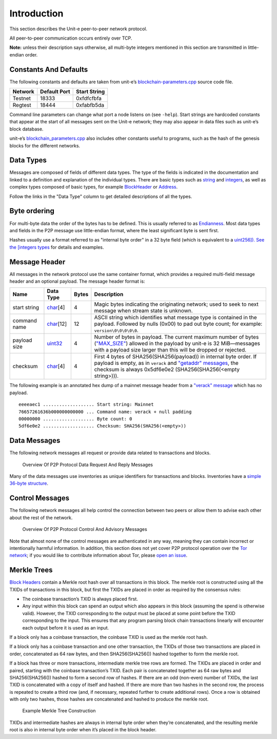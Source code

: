 .. Copyright (c) 2014-2018 Bitcoin.org
   Copyright (c) 2019 The Unit-e developers
   Distributed under the MIT software license, see the accompanying
   file LICENSE or https://opensource.org/licenses/MIT.

Introduction
------------

This section describes the Unit-e peer-to-peer network protocol.

All peer-to-peer communication occurs entirely over TCP.

**Note:** unless their description says otherwise, all multi-byte integers mentioned in this section are transmitted in little-endian order.

Constants And Defaults
~~~~~~~~~~~~~~~~~~~~~~

The following constants and defaults are taken from unit-e’s `blockchain-parameters.cpp <https://github.com/dtr-org/unit-e/blob/master/src/blockchain/blockchain_parameters.cpp>`__ source code file.

+---------+--------------+--------------+
| Network | Default Port | Start String |
+=========+==============+==============+
| Testnet | 18333        | 0xfdfcfbfa   |
+---------+--------------+--------------+
| Regtest | 18444        | 0xfabfb5da   |
+---------+--------------+--------------+

Command line parameters can change what port a node listens on (see ``-help``). Start strings are hardcoded constants that appear at the start of all messages sent on the Unit-e network; they may also appear in data files such as unit-e’s block database.

unit-e’s `blockchain_parameters.cpp <https://github.com/dtr-org/unit-e/blob/master/src/blockchain/blockchain_parameters.cpp>`__ also includes other constants useful to programs, such as the hash of the genesis blocks for the different networks.

Data Types
~~~~~~~~~~

Messages are composed of fields of different data types. The type of the fields is indicated in the documentation and linked to a definition and explanation of the individual types. There are basic types such as `string <types/string.html>`__ and `integers <types/Integers.html>`__, as well as complex types composed of basic types, for example `BlockHeader <types/BlockHeader.html>`__ or `Address <types/Address.html>`__.

Follow the links in the "Data Type" column to get detailed descriptions of all the types.

Byte ordering
~~~~~~~~~~~~~

For multi-byte data the order of the bytes has to be defined. This is usually referred to as `Endianness <https://en.wikipedia.org/wiki/Endianness>`__. Most data types and fields in the P2P message use little-endian format, where the least significant byte is sent first.

Hashes usually use a format referred to as "internal byte order" in a 32 byte field (which is equivalent to a `uint256]). See the [integers types <types/Integers.html>`__ for details and examples.

Message Header
~~~~~~~~~~~~~~

All messages in the network protocol use the same container format, which provides a required multi-field message header and an optional payload. The message header format is:

+--------------+------------+-------+----------------------------------------------------------------------------------------------------------------------------------------------------------------------------------------------------------------------------------------------------------------------------+
| Name         | Data Type  | Bytes | Description                                                                                                                                                                                                                                                                |
+==============+============+=======+============================================================================================================================================================================================================================================================================+
| start string | char_\[4]  | 4     | Magic bytes indicating the originating network; used to seek to next message when stream state is unknown.                                                                                                                                                                 |
+--------------+------------+-------+----------------------------------------------------------------------------------------------------------------------------------------------------------------------------------------------------------------------------------------------------------------------------+
| command name | char_\[12] | 12    | ASCII string which identifies what message type is contained in the payload. Followed by nulls (0x00) to pad out byte count; for example: ``version\0\0\0\0\0``.                                                                                                           |
+--------------+------------+-------+----------------------------------------------------------------------------------------------------------------------------------------------------------------------------------------------------------------------------------------------------------------------------+
| payload size | uint32_    | 4     | Number of bytes in payload. The current maximum number of bytes (`"MAX_SIZE" <https://github.com/dtr-org/unit-e/blob/master/src/serialize.h#L27>`__) allowed in the payload by unit-e is 32 MiB—messages with a payload size larger than this will be dropped or rejected. |
+--------------+------------+-------+----------------------------------------------------------------------------------------------------------------------------------------------------------------------------------------------------------------------------------------------------------------------------+
| checksum     | char_\[4]  | 4     | First 4 bytes of SHA256(SHA256(payload)) in internal byte order. If payload is empty, as in ``verack`` and `"getaddr" messages <getaddr.html>`__, the checksum is always 0x5df6e0e2 (SHA256(SHA256(<empty string>))).                                                      |
+--------------+------------+-------+----------------------------------------------------------------------------------------------------------------------------------------------------------------------------------------------------------------------------------------------------------------------------+

The following example is an annotated hex dump of a mainnet message header from a `"verack" message <verack.html>`__ which has no payload.

.. highlight:: text

::

   eeeeaec1 ................... Start string: Mainnet
   76657261636b000000000000 ... Command name: verack + null padding
   00000000 ................... Byte count: 0
   5df6e0e2 ................... Checksum: SHA256(SHA256(<empty>))

Data Messages
~~~~~~~~~~~~~

The following network messages all request or provide data related to transactions and blocks.

.. figure:: /img/dev/en-p2p-data-messages.svg
   :alt: Overview Of P2P Protocol Data Request And Reply Messages

   Overview Of P2P Protocol Data Request And Reply Messages

Many of the data messages use inventories as unique identifiers for transactions and blocks. Inventories have a `simple 36-byte structure <types/Inv.html>`__.

Control Messages
~~~~~~~~~~~~~~~~

The following network messages all help control the connection between two peers or allow them to advise each other about the rest of the network.

.. figure:: /img/dev/en-p2p-control-messages.svg
   :alt: Overview Of P2P Protocol Control And Advisory Messages

   Overview Of P2P Protocol Control And Advisory Messages

Note that almost none of the control messages are authenticated in any way, meaning they can contain incorrect or intentionally harmful information. In addition, this section does not yet cover P2P protocol operation over the `Tor network <https://en.wikipedia.org/wiki/Tor_%28anonymity_network%29>`__; if you would like to contribute information about Tor, please `open an issue <https://github.com/dtr-org/unit-e/issues>`__.

Merkle Trees
~~~~~~~~~~~~

`Block Headers <types/BlockHeader.html>`__ contain a Merkle root hash over all transactions in this block. The merkle root is constructed using all the TXIDs of transactions in this block, but first the TXIDs are placed in order as required by the consensus rules:

-  The coinbase transaction’s TXID is always placed first.
-  Any input within this block can spend an output which also appears in this block (assuming the spend is otherwise valid). However, the TXID corresponding to the output must be placed at some point before the TXID corresponding to the input. This ensures that any program parsing block chain transactions linearly will encounter each output before it is used as an input.

If a block only has a coinbase transaction, the coinbase TXID is used as the merkle root hash.

If a block only has a coinbase transaction and one other transaction, the TXIDs of those two transactions are placed in order, concatenated as 64 raw bytes, and then SHA256(SHA256()) hashed together to form the merkle root.

If a block has three or more transactions, intermediate merkle tree rows are formed. The TXIDs are placed in order and paired, starting with the coinbase transaction’s TXID. Each pair is concatenated together as 64 raw bytes and SHA256(SHA256()) hashed to form a second row of hashes. If there are an odd (non-even) number of TXIDs, the last TXID is concatenated with a copy of itself and hashed. If there are more than two hashes in the second row, the process is repeated to create a third row (and, if necessary, repeated further to create additional rows). Once a row is obtained with only two hashes, those hashes are concatenated and hashed to produce the merkle root.

.. figure:: /img/dev/en-merkle-tree-construction.svg
   :alt: Example Merkle Tree Construction

   Example Merkle Tree Construction

TXIDs and intermediate hashes are always in internal byte order when they’re concatenated, and the resulting merkle root is also in internal byte order when it’s placed in the block header.

.. _char: types/char.html
.. _uint32: types/Integers.html

.. Content originally imported from https://github.com/bitcoin-dot-org/bitcoin.org/blob/master/_data/devdocs/en/references/
